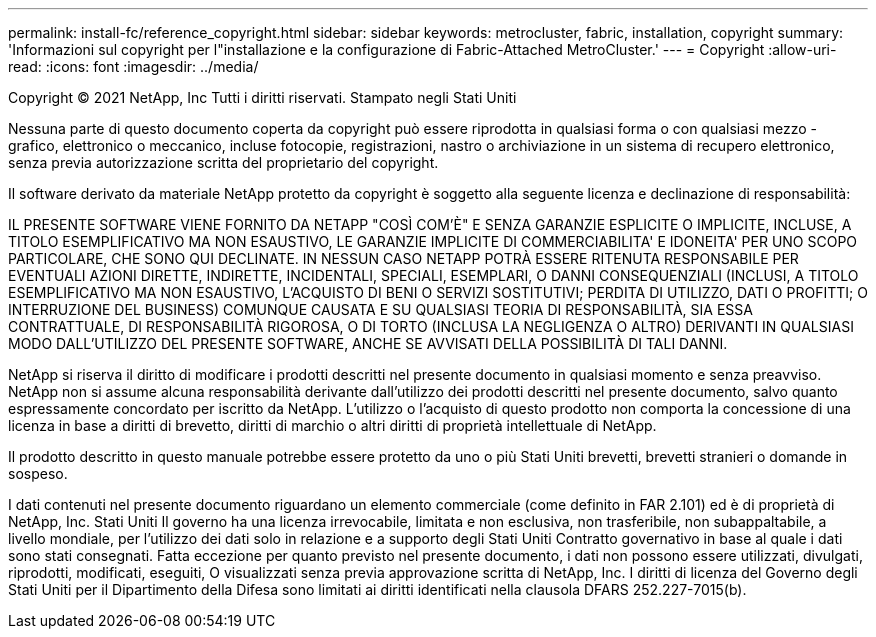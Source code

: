 ---
permalink: install-fc/reference_copyright.html 
sidebar: sidebar 
keywords: metrocluster, fabric, installation, copyright 
summary: 'Informazioni sul copyright per l"installazione e la configurazione di Fabric-Attached MetroCluster.' 
---
= Copyright
:allow-uri-read: 
:icons: font
:imagesdir: ../media/


Copyright © 2021 NetApp, Inc Tutti i diritti riservati. Stampato negli Stati Uniti

Nessuna parte di questo documento coperta da copyright può essere riprodotta in qualsiasi forma o con qualsiasi mezzo - grafico, elettronico o meccanico, incluse fotocopie, registrazioni, nastro o archiviazione in un sistema di recupero elettronico, senza previa autorizzazione scritta del proprietario del copyright.

Il software derivato da materiale NetApp protetto da copyright è soggetto alla seguente licenza e declinazione di responsabilità:

IL PRESENTE SOFTWARE VIENE FORNITO DA NETAPP "COSÌ COM'È" E SENZA GARANZIE ESPLICITE O IMPLICITE, INCLUSE, A TITOLO ESEMPLIFICATIVO MA NON ESAUSTIVO, LE GARANZIE IMPLICITE DI COMMERCIABILITA' E IDONEITA' PER UNO SCOPO PARTICOLARE, CHE SONO QUI DECLINATE. IN NESSUN CASO NETAPP POTRÀ ESSERE RITENUTA RESPONSABILE PER EVENTUALI AZIONI DIRETTE, INDIRETTE, INCIDENTALI, SPECIALI, ESEMPLARI, O DANNI CONSEQUENZIALI (INCLUSI, A TITOLO ESEMPLIFICATIVO MA NON ESAUSTIVO, L'ACQUISTO DI BENI O SERVIZI SOSTITUTIVI; PERDITA DI UTILIZZO, DATI O PROFITTI; O INTERRUZIONE DEL BUSINESS) COMUNQUE CAUSATA E SU QUALSIASI TEORIA DI RESPONSABILITÀ, SIA ESSA CONTRATTUALE, DI RESPONSABILITÀ RIGOROSA, O DI TORTO (INCLUSA LA NEGLIGENZA O ALTRO) DERIVANTI IN QUALSIASI MODO DALL'UTILIZZO DEL PRESENTE SOFTWARE, ANCHE SE AVVISATI DELLA POSSIBILITÀ DI TALI DANNI.

NetApp si riserva il diritto di modificare i prodotti descritti nel presente documento in qualsiasi momento e senza preavviso. NetApp non si assume alcuna responsabilità derivante dall'utilizzo dei prodotti descritti nel presente documento, salvo quanto espressamente concordato per iscritto da NetApp. L'utilizzo o l'acquisto di questo prodotto non comporta la concessione di una licenza in base a diritti di brevetto, diritti di marchio o altri diritti di proprietà intellettuale di NetApp.

Il prodotto descritto in questo manuale potrebbe essere protetto da uno o più Stati Uniti brevetti, brevetti stranieri o domande in sospeso.

I dati contenuti nel presente documento riguardano un elemento commerciale (come definito in FAR 2.101) ed è di proprietà di NetApp, Inc. Stati Uniti Il governo ha una licenza irrevocabile, limitata e non esclusiva, non trasferibile, non subappaltabile, a livello mondiale, per l'utilizzo dei dati solo in relazione e a supporto degli Stati Uniti Contratto governativo in base al quale i dati sono stati consegnati. Fatta eccezione per quanto previsto nel presente documento, i dati non possono essere utilizzati, divulgati, riprodotti, modificati, eseguiti, O visualizzati senza previa approvazione scritta di NetApp, Inc. I diritti di licenza del Governo degli Stati Uniti per il Dipartimento della Difesa sono limitati ai diritti identificati nella clausola DFARS 252.227-7015(b).
